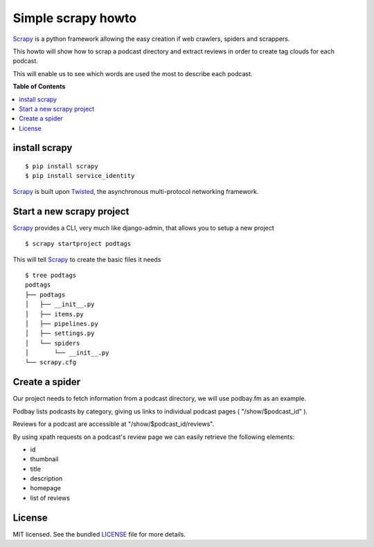 *******************
Simple scrapy howto
*******************

`Scrapy`_ is a python framework allowing the easy creation if web crawlers, spiders and scrappers.

This howto will show how to scrap a podcast directory and extract reviews in order to create tag clouds for each podcast.

This will enable us to see which words are used the most to describe each podcast.

**Table of Contents**


.. contents::
    :local:
    :depth: 1
    :backlinks: none

==============
install scrapy
==============

::

  $ pip install scrapy
  $ pip install service_identity

`Scrapy`_ is built upon `Twisted`_, the asynchronous multi-protocol networking framework.

==========================
Start a new scrapy project
==========================

`Scrapy`_ provides a CLI, very much like django-admin, that allows you to setup a new project

::

  $ scrapy startproject podtags


This will tell `Scrapy`_ to create the basic files it needs

::

  $ tree podtags
  podtags
  ├── podtags
  │   ├── __init__.py
  │   ├── items.py
  │   ├── pipelines.py
  │   ├── settings.py
  │   └── spiders
  │       └── __init__.py
  └── scrapy.cfg


===============
Create a spider
===============

Our project needs to fetch information from a podcast directory, we will use podbay.fm as an example.

Podbay lists podcasts by category, giving us links to individual podcast pages ( "/show/$podcast_id" ).

Reviews for a podcast are accessible at "/show/$podcast_id/reviews".

By using xpath requests on a podcast's review page we can easily retrieve the following elements:

* id
* thumbnail
* title
* description
* homepage
* list of reviews

=======
License
=======

MIT licensed. See the bundled `LICENSE <https://github.com/deboute/scrappy-howto/blob/master/LICENSE>`_ file for more details.

.. _Scrapy: http://scrapy.org
.. _Twisted: https://twistedmatrix.com/trac/
